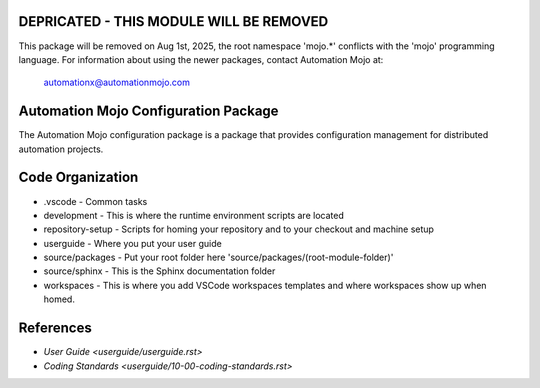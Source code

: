 ========================================
DEPRICATED - THIS MODULE WILL BE REMOVED
========================================
This package will be removed on Aug 1st, 2025, the root namespace 'mojo.*' conflicts with
the 'mojo' programming language.   For information about using the newer packages,
contact Automation Mojo at:

    automationx@automationmojo.com


=====================================
Automation Mojo Configuration Package
=====================================
The Automation Mojo configuration package is a package that provides configuration management for distributed
automation projects.

=================
Code Organization
=================
* .vscode - Common tasks
* development - This is where the runtime environment scripts are located
* repository-setup - Scripts for homing your repository and to your checkout and machine setup
* userguide - Where you put your user guide
* source/packages - Put your root folder here 'source/packages/(root-module-folder)'
* source/sphinx - This is the Sphinx documentation folder
* workspaces - This is where you add VSCode workspaces templates and where workspaces show up when homed.

==========
References
==========

- `User Guide <userguide/userguide.rst>`
- `Coding Standards <userguide/10-00-coding-standards.rst>`
